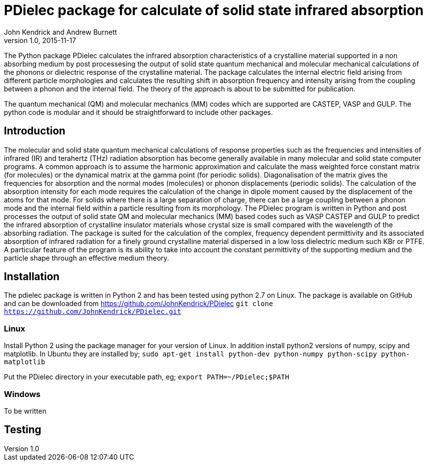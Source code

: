 = PDielec package for calculate of solid state infrared absorption
John Kendrick and Andrew Burnett
v1.0, 2015-11-17
:page-layout: base
:description: A description of PDielec package
:keywords: PDielec, CASTEP, VASP, Gulp, Infrared, Terahertz, spectroscopy

The Python package PDielec calculates the infrared absorption characteristics of a crystalline material supported in a non absorbing medium by post processesing the output of solid state quantum mechanical and molecular mechanical calculations of the phonons or dielectric response of the crystalline material.
The package calculates the internal electric field arising from different particle morphologies and calculates the resulting shift in absorption frequency and intensity arising from the coupling between a phonon and the internal field.  The theory of the approach is about to be submitted for publication.

The quantum mechanical (QM) and molecular mechanics (MM) codes which are supported are CASTEP, VASP and GULP.  The python code is modular and it should be straightforward to include other packages.

== Introduction
The molecular and solid state quantum mechanical calculations of response properties such as the frequencies and intensities of infrared (IR) and terahertz (THz) radiation absorption has become generally available in many molecular and solid state computer programs.  A common approach is to assume the harmonic approximation and calculate the mass weighted force constant matrix (for molecules) or the dynamical matrix at the gamma point (for periodic solids).  Diagonalisation of the matrix gives the frequencies for absorption and the normal modes (molecules) or phonon displacements (periodic solids).  
The calculation of the absorption intensity for each mode requires the calculation of the change in dipole moment caused by the displacement of the atoms for that mode.  For solids where there is a large separation of charge, there can be a large coupling between a phonon mode and the internal field within a particle resulting from its morphology.  The PDielec program is written in Python and post processes the output of solid state QM and molecular mechanics (MM) based codes such as VASP CASTEP and GULP to predict the infrared absorption of crystalline insulator materials whose crystal size is small compared with the wavelength of the absorbing radiation. 
The package is suited for the calculation of the complex, frequency dependent permittivity and its associated absorption of infrared radiation for a finely ground crystalline material dispersed in a low loss dielectric medium such KBr or PTFE.  A particular feature of the program is its ability to take into account the constant permittivity of the supporting medium and the particle shape through an effective medium theory.  

== Installation
The pdielec package is written in Python 2 and has been tested using python 2.7 on Linux.
The package is available on GitHub and can be downloaded from https://github.com/JohnKendrick/PDielec
`git clone https://github.com/JohnKendrick/PDielec.git` 

=== Linux
Install Python 2 using the package manager for your version of Linux.  In addition install python2 versions of numpy, scipy and matplotlib.  In Ubuntu they are installed by;
`sudo apt-get install python-dev python-numpy python-scipy python-matplotlib`

Put the PDielec directory in your executable path, eg;
`export PATH=~/PDielec;$PATH`

=== Windows
To be written

== Testing 


